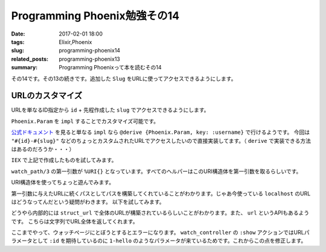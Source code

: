 Programming Phoenix勉強その14
################################

:date: 2017-02-01 18:00
:tags: Elixir,Phoenix
:slug: programming-phoenix14
:related_posts: programming-phoenix13
:summary: Programming Phoenixって本を読むその14

その14です。その13の続きです。追加した ``Slug`` をURLに使ってアクセスできるようにします。

============================================
URLのカスタマイズ
============================================

URLを単なるID指定から ``id`` + 先程作成した ``slug`` でアクセスできるようにします。

``Phoenix.Param`` を ``impl`` することでカスタマイズ可能です。

.. code-block:: Elixir
  :linenos:

  defimpl Phoenix.Param, for: Rumbl.Video do
    def to_param(%{slug: slug, id: id}) do
      "#{id}-#{slug}"
    end
  end

`公式ドキュメント <https://hexdocs.pm/phoenix/Phoenix.Param.html>`_ を見ると単なる ``impl`` なら ``@derive {Phoenix.Param, key: :username}`` で行けるようです。
今回は ``"#{id}-#{slug}"`` などのちょっとカスタムされたURLでアクセスしたいので直接実装してます。（ ``derive`` で実装できる方法はあるのだろうか・・・）

``IEX`` で上記で作成したものを試してみます。

.. code-block:: shell
  :linenos:

  iex> video = %Rumbl.Video{id: 1, slug: "hello"}
  iex> Rumbl.Router.Helpers.watch_path(%URI{}, :show, video)
  "/watch/1-hello"

``watch_path/3`` の第一引数が ``%URI{}`` となっています。すべてのヘルパーはこのURI構造体を第一引数を取るらしいです。

URI構造体を使ってちょっと遊んでみます。

.. code-block:: shell
  :linenos:

  iex> url = URI.parse("http://example.com/prefix")
  %URI{authority: "example.com", fragment: nil, host: "example.com",
   path: "/prefix", port: 80, query: nil, scheme: "http", userinfo: nil}
  iex(6)> Rumbl.Router.Helpers.watch_url(url, :show, video)
  "http://example.com/prefix/watch/1-hello"

第一引数に与えたURLに続くパスとしてパスを構築してくれていることがわかります。じゃあ今使っている ``localhost`` のURLはどうなってんだという疑問がわきます。
以下を試してみます。

.. code-block:: shell
  :linenos:
  iex> url = Rumbl.Endpoint.struct_url
  %URI{authority: nil, fragment: nil, host: "localhost", path: nil, port: 4000,
   query: nil, scheme: "http", userinfo: nil}
  iex(8)> Rumbl.Router.Helpers.watch_url(url, :show, video)
  "http://localhost:4000/watch/1-hello"

どうやら内部的には ``struct_url`` で全体のURLが構築されているらしいことがわかります。また、 ``url`` というAPIもあるようです。
こちらは文字列でURL全体を返してくれます。

ここまでやって、ウォッチページにとぼうとするとエラーになります。 ``watch_controller`` の ``:show`` アクションではURLパラメータとして
``:id`` を期待しているのに ``1-hello`` のようなパラメータが来ているためです。これからこの点を修正します。

